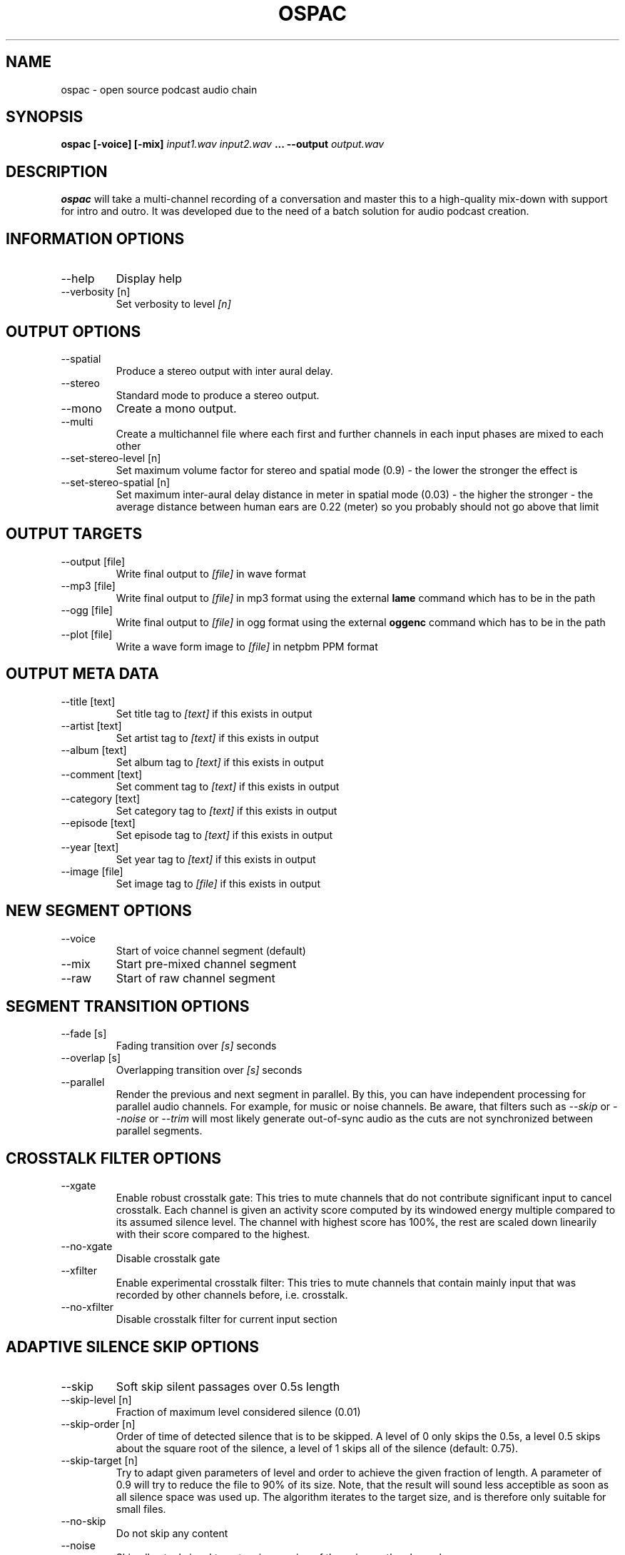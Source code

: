 .\" Process this file with
.\" groff -man -Tascii ospac.1
.\"
.TH OSPAC 1 "May 2 2016"
.SH NAME
ospac \- open source podcast audio chain
.SH SYNOPSIS
.B ospac [-voice] [-mix]
.I input1.wav input2.wav
.B ...
.B --output
.I output.wav

.SH DESCRIPTION
.B ospac
will take a multi-channel recording of a conversation and master this to
a high-quality mix-down with support for intro and outro. It was developed
due to the need of a batch solution for audio podcast creation.

.SH "INFORMATION OPTIONS"
.IP --help
Display help
.IP "--verbosity [n]"
Set verbosity to level
.I [n]

.SH "OUTPUT OPTIONS"
.IP --spatial
Produce a stereo output with inter aural delay.
.IP --stereo
Standard mode to produce a stereo output.
.IP --mono
Create a mono output.
.IP --multi
Create a multichannel file where each first and further channels in
each input phases are mixed to each other
.IP "--set-stereo-level [n]"
Set maximum volume factor for stereo and spatial mode (0.9) -
the lower the stronger the effect is
.IP "--set-stereo-spatial [n]"
Set maximum inter-aural delay distance in meter in spatial mode (0.03) -
the higher the stronger - the average distance between human ears are
0.22 (meter) so you probably should not go above that limit

.SH "OUTPUT TARGETS"
.IP "--output [file]"
Write final output to
.I [file]
in wave format
.IP "--mp3 [file]"
Write final output to
.I [file]
in mp3 format using the external
.B lame
command which has to be in the path
.IP "--ogg [file]"
Write final output to
.I [file]
in ogg format using the external
.B oggenc
command which has to be in the path
.IP "--plot [file]"
Write a wave form image to
.I [file]
in netpbm PPM format

.SH "OUTPUT META DATA"
.IP "--title [text]"
Set title tag to
.I [text]
if this exists in output
.IP "--artist [text]"
Set artist tag to
.I [text]
if this exists in output
.IP "--album [text]"
Set album tag to
.I [text]
if this exists in output
.IP "--comment [text]"
Set comment tag to
.I [text]
if this exists in output
.IP "--category [text]"
Set category tag to
.I [text]
if this exists in output
.IP "--episode [text]"
Set episode tag to
.I [text]
if this exists in output
.IP "--year [text]"
Set year tag to
.I [text]
if this exists in output
.IP "--image [file]"
Set image tag to
.I [file]
if this exists in output

.SH "NEW SEGMENT OPTIONS"
.IP --voice
Start of voice channel segment (default)
.IP --mix
Start pre-mixed channel segment
.IP --raw
Start of raw channel segment

.SH "SEGMENT TRANSITION OPTIONS"
.IP "--fade [s]"
Fading transition over
.I [s]
seconds
.IP "--overlap [s]"
Overlapping transition over
.I [s]
seconds
.IP "--parallel"
Render the previous and next segment in parallel. By this, you can have
independent processing for parallel audio channels. For example, for music
or noise channels. Be aware, that filters such as
.I --skip
or
.I --noise
or
.I --trim
will most likely generate out-of-sync audio as the cuts are not synchronized
between parallel segments.

.SH "CROSSTALK FILTER OPTIONS"
.IP --xgate
Enable robust crosstalk gate: This tries to mute channels that do not
contribute significant input to cancel crosstalk.
Each channel is given an activity score computed by its windowed
energy multiple compared to its assumed silence level. The channel
with highest score has 100%, the rest are scaled down linearily
with their score compared to the highest.
.IP --no-xgate
Disable crosstalk gate
.IP --xfilter
Enable experimental crosstalk filter: This tries to mute channels that
contain mainly input that was recorded by other channels before, i.e.
crosstalk.
.IP --no-xfilter
Disable crosstalk filter for current input section

.SH "ADAPTIVE SILENCE SKIP OPTIONS"
.IP --skip
Soft skip silent passages over 0.5s length
.IP "--skip-level [n]"
Fraction of maximum level considered silence (0.01)
.IP "--skip-order [n]"
Order of time of detected silence that is to be skipped.
A level of 0 only skips the 0.5s,
a level 0.5 skips about the square root of the silence,
a level of 1 skips all of the silence (default: 0.75).
.IP "--skip-target [n]"
Try to adapt given parameters of level and order to achieve the given
fraction of length. A parameter of 0.9 will try to reduce the file
to 90% of its size. Note, that the result will sound less acceptible
as soon as all silence space was used up. The algorithm iterates to
the target size, and is therefore only suitable for small files.
.IP --no-skip
Do not skip any content
.IP --noise
Skip all actual signal to get an impression of the noise on the channel.
.IP --trim
Skip silence from the beginning or the end of channels.

.SH "LEVELING, EQUALIZER AND NORMALIZATION OPTIONS"
.IP --leveler
Enable selective leveler: Enable windowed energy based leveler for current input section.
Depending on the energy level in a window around the current position
the filter decideds whether this is an active channel or not. In
case of an active channel it tries to amplify the current position
such the a target energy for the window is achieved. If the channel
is deemed inactive, the channel is de-amplified. To avoid to fast
changes in amplification levels, the levels are averaged over time.
.IP "--level-mode {single|stereo|multi}"
The leveling can work on single channels, on each two consecutive stereo
channels, or on all channels at once. When using the single mode on a stereo
signal, it might destroy wanted differences in loudness between the two channels-
therefore they should be joined in the leveling. The multi mode joins all channels
for the analysis, and levels all channels by the same amount. The single mode
is default for voice segments, the stereo mode is default for mix segments.
.IP "--target [n]"
Set average target L2 energy
.I [n]
for leveler. The L2 energy is normed to  one entry, so a level of
2000-6000 seems suitable. Default: 3000.
.IP --no-leveler
Disable selective leveler
.IP "--factor [n]"
Multiply channels by factor
.I [n]
with sigmoid limiter (default: 1.25):
Amplify the signal by given factor and pass the resulting signal
through a sigmoid function to prevent overdrive, but eventual
distortion cannot be avoided.
.IP --no-factor
Disable channel multiplier
.IP --eqvoice
Attenuate frequency bands for improved diction
.IP --no-eqvoice
Do not attenuate frequency bands
.IP --analyze
Analyze frequency band components of active segments.
.IP --normalize
Normalize final mix
.IP --no-normalize
Disable final normalization
.IP "--lowpass [frequency] [transition]"
Apply a lowpass filter to the current audio segment up to
.I [frequency]
Hertz. The
.I [transition]
specifies the quality of the filter in Hertz of transition.
.IP "--highpass [frequency] [transition]"
Apply a highpass filter to the current audio segment from
.I [frequency]
Hertz. The
.I [transition]
specifies the quality of the filter in Hertz of transition.
.IP "--bandpass [low] [high] [transition]"
Apply a bandpass filter to the current audio segment, starting from
.I [low]
Hertz up to
.I [high]
Hertz. The
.I [transition]
specifies the quality of the filter in Hertz of transition.

.SH "INPUT AUDIO FILES"
.IP "[wave file]"
Load the file
.I [wave file]
and regard each channel as an individual input.
.IP "--left [wave file]"
Load the file
.I [wave file]
and only use the left channel if it was in stereo.
.IP "--right [wave file]"
Load the file
.I [wave file]
and only use the right channel if it was in stereo.
.IP "--to-mono [wave file]"
Load the file
.I [wave file]
and use a mono-mixdown of all channels in that file.
.IP "--ascii [sample rate] [text file]"
Load the ascii file
.I [text file]
which is assumed to have a sample rate of
.I [sample rate]
Hertz. The values can be integer or float values separated by
white space. The input is rescaled to [-32000,32000] and comments
starting with '#' are discarded until the next end of line.

.SH EXAMPLES
Mix 2 mono voice recordings with crosstalk filter, leveling and normalization:
.PP
.nf
.RS
 ospac person1.wav person2.wav --output target.wav
.RE
.fi
.PP

Mix podcast with stereo intro and outro:
.PP
.nf
.RS
  ospac --mix in.wav --overlap 4 \\
        --voice person1.wav person2.wav --overlap 4 \\
        --mix out.wav --output target.wav
.RE
.fi
.PP

 Again with shortened options:
.PP
.nf
.RS
  ospac -mi in.wav -ov 4 -vo person1.wav person2.wav -ov 4 -mi out.wav -out target.wav
.RE
.fi
.PP

 Just run the crosstalk filter and create an un-mixed multi-channel output:
.PP
.nf
.RS
  ospac --multi --raw t1.wav t2.wav t3.wav t4.wav --xfilter --output multi.wav
.RE
.fi
.PP

.SH AUTHOR
Sebastian Ritterbusch <ospac at ritterbusch dot de>
.SH "SEE ALSO"
.BR sox (1), lame (1), oggenc (1), pnmtopng (1), ppm (5)
